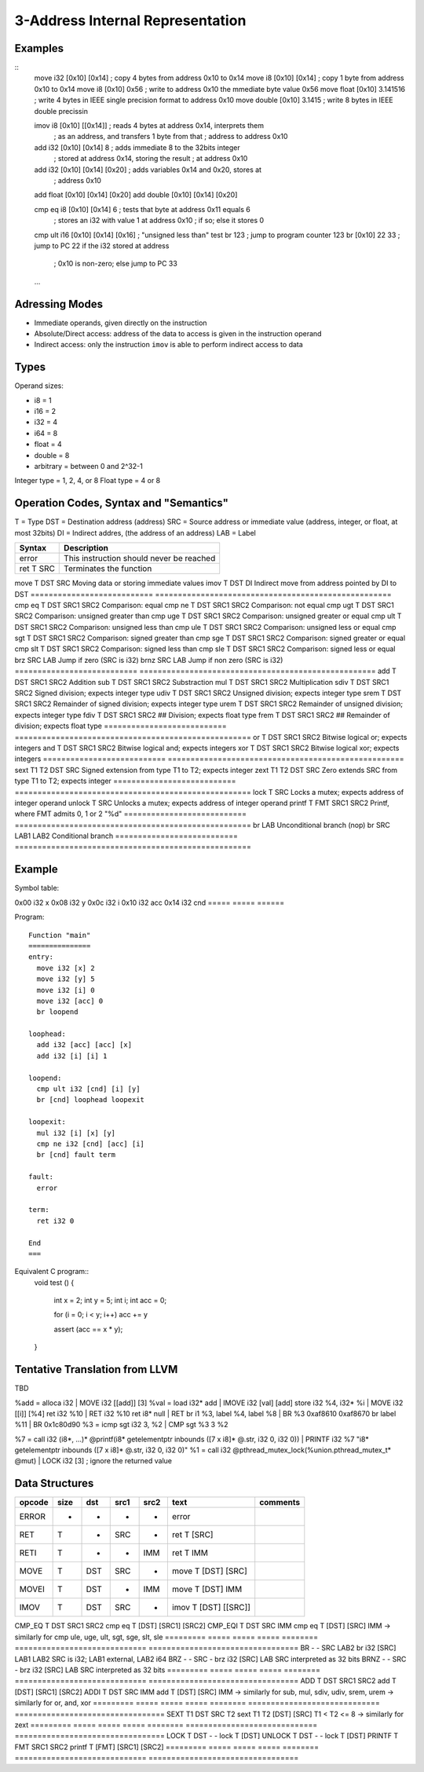 
3-Address Internal Representation
=================================

Examples
--------

::
 move i32    [0x10] [0x14]        ; copy 4 bytes from address 0x10 to 0x14
 move i8     [0x10] [0x14]        ; copy 1 byte from address 0x10 to 0x14
 move i8     [0x10] 0x56          ; write to address 0x10 the mmediate byte value 0x56
 move float  [0x10] 3.141516      ; write 4 bytes in IEEE single precision format to address 0x10
 move double [0x10] 3.1415        ; write 8 bytes in IEEE double precissin

 imov i8     [0x10] [[0x14]]      ; reads 4 bytes at address 0x14, interprets them
                                  ; as an address, and transfers 1 byte from that
                                  ; address to address 0x10
 
 add  i32    [0x10] [0x14] 8      ; adds immediate 8 to the 32bits integer
                                  ; stored at address 0x14, storing the result
                                  ; at address 0x10
 add  i32    [0x10] [0x14] [0x20] ; adds variables 0x14 and 0x20, stores at
                                  ; address 0x10
 add  float  [0x10] [0x14] [0x20]
 add  double [0x10] [0x14] [0x20]

 cmp eq i8   [0x10] [0x14] 6      ; tests that byte at address 0x11 equals 6
                                  ; stores an i32 with value 1 at address 0x10
                                  ; if so; else it stores 0
 cmp ult i16 [0x10] [0x14] [0x16] ; "unsigned less than" test
 br          123                  ; jump to program counter 123
 br          [0x10] 22 33         ; jump to PC 22 if the i32 stored at address
                                  ; 0x10 is non-zero; else jump to PC 33


 ...

Adressing Modes
---------------

- Immediate operands, given directly on the instruction
- Absolute/Direct access: address of the data to access is given in the
  instruction operand
- Indirect access: only the instruction ``imov`` is able to perform indirect
  access to data

Types
-----

Operand sizes:

- i8        = 1
- i16       = 2
- i32       = 4
- i64       = 8
- float     = 4
- double    = 8
- arbitrary = between 0 and 2^32-1

Integer type = 1, 2, 4, or 8
Float type   = 4 or 8

Operation Codes, Syntax and "Semantics"
---------------------------------------

T   = Type
DST = Destination address (address)
SRC = Source address or immediate value (address, integer, or float, at most 32bits)
DI  = Indirect addres, (the address of an address)
LAB = Label

=========================== ====================================================
Syntax                      Description
=========================== ====================================================
error                       This instruction should never be reached
ret     T SRC               Terminates the function
=========================== ====================================================
move    T DST SRC           Moving data or storing immediate values
imov    T DST DI            Indirect move from address pointed by DI to DST
=========================== ====================================================
cmp eq  T DST SRC1 SRC2     Comparison: equal
cmp ne  T DST SRC1 SRC2     Comparison: not equal
cmp ugt T DST SRC1 SRC2     Comparison: unsigned greater than
cmp uge T DST SRC1 SRC2     Comparison: unsigned greater or equal
cmp ult T DST SRC1 SRC2     Comparison: unsigned less than
cmp ule T DST SRC1 SRC2     Comparison: unsigned less or equal
cmp sgt T DST SRC1 SRC2     Comparison: signed greater than
cmp sge T DST SRC1 SRC2     Comparison: signed greater or equal
cmp slt T DST SRC1 SRC2     Comparison: signed less than
cmp sle T DST SRC1 SRC2     Comparison: signed less or equal
brz       SRC LAB           Jump if zero (SRC is i32)
brnz      SRC LAB           Jump if non zero (SRC is i32)
=========================== ====================================================
add     T DST SRC1 SRC2     Addition
sub     T DST SRC1 SRC2     Substraction
mul     T DST SRC1 SRC2     Multiplication
sdiv    T DST SRC1 SRC2     Signed division; expects integer type
udiv    T DST SRC1 SRC2     Unsigned division; expects integer type
srem    T DST SRC1 SRC2     Remainder of signed division; expects integer type
urem    T DST SRC1 SRC2     Remainder of unsigned division; expects integer type
fdiv    T DST SRC1 SRC2     ## Division; expects float type
frem    T DST SRC1 SRC2     ## Remainder of division; expects float type
=========================== ====================================================
or      T DST SRC1 SRC2     Bitwise logical or; expects integers
and     T DST SRC1 SRC2     Bitwise logical and; expects integers
xor     T DST SRC1 SRC2     Bitwise logical xor; expects integers
=========================== ====================================================
sext    T1 T2 DST SRC       Signed extension from type T1 to T2; expects integer
zext    T1 T2 DST SRC       Zero extends SRC from type T1 to T2; expects integer
=========================== ====================================================
lock    T SRC               Locks a mutex; expects address of integer operand
unlock  T SRC               Unlocks a mutex; expects address of integer operand
printf  T FMT SRC1 SRC2     Printf, where FMT admits 0, 1 or 2 "%d"
=========================== ====================================================
br        LAB               Unconditional branch (nop)
br        SRC LAB1 LAB2     Conditional branch
=========================== ====================================================


Example
-------

Symbol table:

===== ===== ======
Address    Size  Initial                 Symbol
========== ===== ======================= =====================================
0x00  i32   x
0x08  i32   y
0x0c  i32   i
0x10  i32   acc
0x14  i32   cnd
===== ===== ======

Program::

 Function "main"
 ===============
 entry:
   move i32 [x] 2
   move i32 [y] 5
   move i32 [i] 0
   move i32 [acc] 0
   br loopend
 
 loophead:
   add i32 [acc] [acc] [x]
   add i32 [i] [i] 1
 
 loopend:
   cmp ult i32 [cnd] [i] [y]
   br [cnd] loophead loopexit
 
 loopexit:
   mul i32 [i] [x] [y]
   cmp ne i32 [cnd] [acc] [i]
   br [cnd] fault term
 
 fault:
   error
 
 term:
   ret i32 0

 End
 ===

Equivalent C program::
 void test ()
 {
   int x = 2;
   int y = 5;
   int i;
   int acc = 0;

   for (i = 0; i < y; i++) acc += y

   assert (acc == x * y);
 }

Tentative Translation from LLVM
-------------------------------

TBD

%add = alloca i32         | MOVE i32 [[add]] [3]
%val = load i32* add      | IMOVE i32 [val] [add]
store i32 %4, i32* %i     | MOVE i32 [[i]] [%4]
ret i32 %10               | RET i32 %10
ret i8* null              | RET
br i1 %3, label %4, label %8 | BR %3 0xaf8610 0xaf8670
br label %11              | BR 0x1c80d90
%3 = icmp sgt i32 3, %2   | CMP sgt %3 3 %2

%7 = call i32 (i8*, ...)* @printf(i8* getelementptr inbounds ([7 x i8]* @.str, i32 0, i32 0)) | PRINTF i32 %7 "i8* getelementptr inbounds ([7 x i8]* @.str, i32 0, i32 0)"
%1 = call i32 @pthread_mutex_lock(%union.pthread_mutex_t* @mut) | LOCK i32 [3] ; ignore the returned value





Data Structures
---------------

========= ===== ===== ===== ======== ============================= =================================
opcode    size  dst   src1  src2     text                          comments
========= ===== ===== ===== ======== ============================= =================================
ERROR     -     -     -     -        error
RET       T     -     SRC   -        ret T [SRC]                   
RETI      T     -     -     IMM      ret T IMM                     
MOVE      T     DST   SRC   -        move T [DST] [SRC]
MOVEI     T     DST   -     IMM      move T [DST] IMM
IMOV      T     DST   SRC   -        imov T [DST] [[SRC]]
========= ===== ===== ===== ======== ============================= =================================
CMP_EQ    T     DST   SRC1  SRC2     cmp eq T [DST] [SRC1] [SRC2]
CMP_EQI   T     DST   SRC   IMM      cmp eq T [DST] [SRC] IMM      
-> similarly for cmp ule, uge, ult, sgt, sge, slt, sle
========= ===== ===== ===== ======== ============================= =================================
BR        -     -     SRC   LAB2     br i32 [SRC] LAB1 LAB2        SRC is i32; LAB1 external, LAB2 i64
BRZ       -     -     SRC   -        brz i32 [SRC] LAB             SRC interpreted as 32 bits
BRNZ      -     -     SRC   -        brz i32 [SRC] LAB             SRC interpreted as 32 bits
========= ===== ===== ===== ======== ============================= =================================
ADD       T     DST   SRC1  SRC2     add T [DST] [SRC1] [SRC2]
ADDI      T     DST   SRC   IMM      add T [DST] [SRC] IMM        
-> similarly for sub, mul, sdiv, udiv, srem, urem
-> similarly for or, and, xor
========= ===== ===== ===== ======== ============================= =================================
SEXT      T1    DST   SRC   T2       sext T1 T2 [DST] [SRC]        T1 < T2 <= 8
-> similarly for zext
========= ===== ===== ===== ======== ============================= =================================
LOCK      T     DST   -     -        lock T [DST]   
UNLOCK    T     DST   -     -        lock T [DST]   
PRINTF    T     FMT   SRC1  SRC2     printf T [FMT] [SRC1] [SRC2]
========= ===== ===== ===== ======== ============================= =================================

